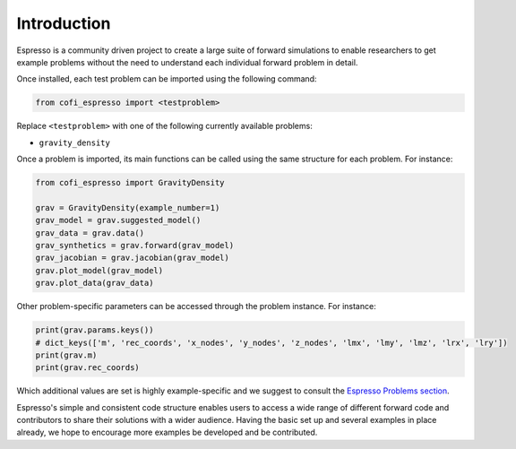 ============
Introduction
============

Espresso is a community driven project to create a large suite of forward simulations 
to enable researchers to get example problems without the need to understand each 
individual forward problem in detail.

Once installed, each test problem can be imported using the following command:

.. code-block:: python

    from cofi_espresso import <testproblem>


Replace ``<testproblem>`` with one of the following currently available problems:

- ``gravity_density``

Once a problem is imported, its main functions can be called using the same 
structure for each problem. For instance:

.. code-block:: python

    from cofi_espresso import GravityDensity

    grav = GravityDensity(example_number=1)
    grav_model = grav.suggested_model()
    grav_data = grav.data()
    grav_synthetics = grav.forward(grav_model)
    grav_jacobian = grav.jacobian(grav_model)
    grav.plot_model(grav_model)
    grav.plot_data(grav_data)


Other problem-specific parameters can be accessed through the problem instance. For instance:

.. code-block:: python

    print(grav.params.keys())
    # dict_keys(['m', 'rec_coords', 'x_nodes', 'y_nodes', 'z_nodes', 'lmx', 'lmy', 'lmz', 'lrx', 'lry'])
    print(grav.m)
    print(grav.rec_coords)


Which additional values are set is highly example-specific and we suggest to 
consult the `Espresso Problems section <contrib/index.html>`_.


Espresso's simple and consistent code structure enables users to access a wide range
of different forward code and contributors to share their solutions with a wider
audience. Having the basic set up and several examples in
place already, we hope to encourage more examples be developed and be contributed.
